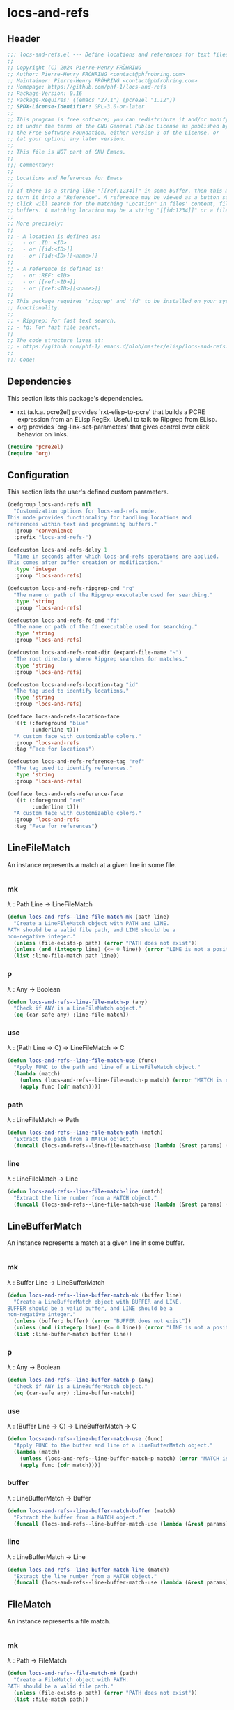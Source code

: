 #+PROPERTY: header-args :noweb yes :comments org :mkdirp yes :tangle _build/locs-and-refs.el

* locs-and-refs

** Header
#+begin_src emacs-lisp
;;; locs-and-refs.el --- Define locations and references for text files and buffers  -*- lexical-binding: t; -*-
;;
;; Copyright (C) 2024 Pierre-Henry FRÖHRING
;; Author: Pierre-Henry FRÖHRING <contact@phfrohring.com>
;; Maintainer: Pierre-Henry FRÖHRING <contact@phfrohring.com>
;; Homepage: https://github.com/phf-1/locs-and-refs
;; Package-Version: 0.16
;; Package-Requires: ((emacs "27.1") (pcre2el "1.12"))
;; SPDX-License-Identifier: GPL-3.0-or-later
;;
;; This program is free software; you can redistribute it and/or modify
;; it under the terms of the GNU General Public License as published by
;; the Free Software Foundation, either version 3 of the License, or
;; (at your option) any later version.
;;
;; This file is NOT part of GNU Emacs.
;;
;;; Commentary:
;;
;; Locations and References for Emacs
;;
;; If there is a string like "[[ref:1234]]" in some buffer, then this minor mode will
;; turn it into a "Reference". A reference may be viewed as a button such that a
;; click will search for the matching "Location" in files' content, file names and
;; buffers. A matching location may be a string "[[id:1234]]" or a file named "1234".
;;
;; More precisely:
;;
;; - A location is defined as:
;;   - or :ID: <ID>
;;   - or [[id:<ID>]]
;;   - or [[id:<ID>][<name>]]
;;
;; - A reference is defined as:
;;   - or :REF: <ID>
;;   - or [[ref:<ID>]]
;;   - or [[ref:<ID>][<name>]]
;;
;; This package requires 'ripgrep' and 'fd' to be installed on your system for full
;; functionality.
;;
;; - Ripgrep: For fast text search.
;; - fd: For fast file search.
;;
;; The code structure lives at:
;; - https://github.com/phf-1/.emacs.d/blob/master/elisp/locs-and-refs.el.org
;;
;;; Code:
#+end_src

** Dependencies
This section lists this package's dependencies.
- rxt (a.k.a. pcre2el) provides `rxt-elisp-to-pcre' that builds a PCRE expression
  from an ELisp RegEx. Useful to talk to Ripgrep from ELisp.
- org provides `org-link-set-parameters' that gives control over click behavior on
  links.

#+begin_src emacs-lisp
(require 'pcre2el)
(require 'org)
#+end_src

** Configuration
This section lists the user's defined custom parameters.

#+begin_src emacs-lisp
(defgroup locs-and-refs nil
  "Customization options for locs-and-refs mode.
This mode provides functionality for handling locations and
references within text and programming buffers."
  :group 'convenience
  :prefix "locs-and-refs-")

(defcustom locs-and-refs-delay 1
  "Time in seconds after which locs-and-refs operations are applied.
This comes after buffer creation or modification."
  :type 'integer
  :group 'locs-and-refs)

(defcustom locs-and-refs-ripgrep-cmd "rg"
  "The name or path of the Ripgrep executable used for searching."
  :type 'string
  :group 'locs-and-refs)

(defcustom locs-and-refs-fd-cmd "fd"
  "The name or path of the fd executable used for searching."
  :type 'string
  :group 'locs-and-refs)

(defcustom locs-and-refs-root-dir (expand-file-name "~")
  "The root directory where Ripgrep searches for matches."
  :type 'string
  :group 'locs-and-refs)

(defcustom locs-and-refs-location-tag "id"
  "The tag used to identify locations."
  :type 'string
  :group 'locs-and-refs)

(defface locs-and-refs-location-face
  '((t (:foreground "blue"
        :underline t)))
  "A custom face with customizable colors."
  :group 'locs-and-refs
  :tag "Face for locations")

(defcustom locs-and-refs-reference-tag "ref"
  "The tag used to identify references."
  :type 'string
  :group 'locs-and-refs)

(defface locs-and-refs-reference-face
  '((t (:foreground "red"
        :underline t)))
  "A custom face with customizable colors."
  :group 'locs-and-refs
  :tag "Face for references")
#+end_src

** LineFileMatch
An instance represents a match at a given line in some file.
#+begin_src emacs-lisp
#+end_src

*** mk
λ : Path Line → LineFileMatch

#+begin_src emacs-lisp
(defun locs-and-refs--line-file-match-mk (path line)
  "Create a LineFileMatch object with PATH and LINE.
PATH should be a valid file path, and LINE should be a
non-negative integer."
  (unless (file-exists-p path) (error "PATH does not exist"))
  (unless (and (integerp line) (<= 0 line)) (error "LINE is not a positive integer"))
  (list :line-file-match path line))
#+end_src

*** p
λ : Any → Boolean

#+begin_src emacs-lisp
(defun locs-and-refs--line-file-match-p (any)
  "Check if ANY is a LineFileMatch object."
  (eq (car-safe any) :line-file-match))
#+end_src

*** use
λ : (Path Line → C) → LineFileMatch → C

#+begin_src emacs-lisp
(defun locs-and-refs--line-file-match-use (func)
  "Apply FUNC to the path and line of a LineFileMatch object."
  (lambda (match)
    (unless (locs-and-refs--line-file-match-p match) (error "MATCH is not a LineFileMatch"))
    (apply func (cdr match))))
#+end_src

*** path
λ : LineFileMatch → Path

#+begin_src emacs-lisp
(defun locs-and-refs--line-file-match-path (match)
  "Extract the path from a MATCH object."
  (funcall (locs-and-refs--line-file-match-use (lambda (&rest params) (car params))) match))
#+end_src

*** line
λ : LineFileMatch → Line

#+begin_src emacs-lisp
(defun locs-and-refs--line-file-match-line (match)
  "Extract the line number from a MATCH object."
  (funcall (locs-and-refs--line-file-match-use (lambda (&rest params) (cadr params))) match))
#+end_src

** LineBufferMatch
An instance represents a match at a given line in some buffer.
#+begin_src emacs-lisp
#+end_src

*** mk
λ : Buffer Line → LineBufferMatch

#+begin_src emacs-lisp
(defun locs-and-refs--line-buffer-match-mk (buffer line)
  "Create a LineBufferMatch object with BUFFER and LINE.
BUFFER should be a valid buffer, and LINE should be a
non-negative integer."
  (unless (bufferp buffer) (error "BUFFER does not exist"))
  (unless (and (integerp line) (<= 0 line)) (error "LINE is not a positive integer"))
  (list :line-buffer-match buffer line))
#+end_src

*** p
λ : Any → Boolean

#+begin_src emacs-lisp
(defun locs-and-refs--line-buffer-match-p (any)
  "Check if ANY is a LineBufferMatch object."
  (eq (car-safe any) :line-buffer-match))
#+end_src

*** use
λ : (Buffer Line → C) → LineBufferMatch → C

#+begin_src emacs-lisp
(defun locs-and-refs--line-buffer-match-use (func)
  "Apply FUNC to the buffer and line of a LineBufferMatch object."
  (lambda (match)
    (unless (locs-and-refs--line-buffer-match-p match) (error "MATCH is not a LineBufferMatch"))
    (apply func (cdr match))))
#+end_src

*** buffer
λ : LineBufferMatch → Buffer

#+begin_src emacs-lisp
(defun locs-and-refs--line-buffer-match-buffer (match)
  "Extract the buffer from a MATCH object."
  (funcall (locs-and-refs--line-buffer-match-use (lambda (&rest params) (car params))) match))
#+end_src

*** line
λ : LineBufferMatch → Line

#+begin_src emacs-lisp
(defun locs-and-refs--line-buffer-match-line (match)
  "Extract the line number from a MATCH object."
  (funcall (locs-and-refs--line-buffer-match-use (lambda (&rest params) (cadr params))) match))
#+end_src

** FileMatch
An instance represents a file match.
#+begin_src emacs-lisp
#+end_src

*** mk
λ : Path → FileMatch

#+begin_src emacs-lisp
(defun locs-and-refs--file-match-mk (path)
  "Create a FileMatch object with PATH.
PATH should be a valid file path."
  (unless (file-exists-p path) (error "PATH does not exist"))
  (list :file-match path))
#+end_src

*** p
λ : Any → Boolean

#+begin_src emacs-lisp
(defun locs-and-refs--file-match-p (any)
  "Check if ANY is a FileMatch object."
  (eq (car-safe any) :file-match))
#+end_src

*** use
λ : (Path → C) → FileMatch → C

#+begin_src emacs-lisp
(defun locs-and-refs--file-match-use (func)
  "Apply FUNC to the path of a FileMatch object."
  (lambda (match)
    (unless (locs-and-refs--file-match-p match) (error "MATCH is not a FileMatch"))
    (apply func (cdr match))))
#+end_src

*** path
λ : FileMatch → Path

#+begin_src emacs-lisp
(defun locs-and-refs--file-match-path (match)
  "Extract the path from a MATCH object."
  (funcall (locs-and-refs--file-match-use (lambda (&rest params) (car params))) match))
#+end_src

** Match
An instance represents either a FileMatch, LineFileMatch or a LineBufferMatch.
#+begin_src emacs-lisp
#+end_src

*** use
λ : (FileMatch → C) (LineFileMatch → C) (LineBufferMatch → C) → Match → C

#+begin_src emacs-lisp
(defun locs-and-refs--match-use (file-func line-file-func line-buffer-func)
  "Apply different functions to different types of Matches.
FILE-FUNC is applied to FileMatch, LINE-FILE-FUNC to
LineFileMatch, and LINE-BUFFER-FUNC to LineBufferMatch."
  (lambda (match)
    (cond
     ((locs-and-refs--file-match-p match) (funcall file-func match))
     ((locs-and-refs--line-file-match-p match) (funcall line-file-func match))
     ((locs-and-refs--line-buffer-match-p match) (funcall line-buffer-func match))
     (t (error "MATCH is not a FileMatch or a LineFileMatch or a LineBufferMatch")))))
#+end_src

*** name
λ : Match → String

#+begin_src emacs-lisp
(defun locs-and-refs--match-name (match)
  "Return the name of the file or buffer from a MATCH object."
  (funcall
   (locs-and-refs--match-use
    (lambda (file-match)
      (let ((name (file-name-nondirectory
                   (locs-and-refs--file-match-path
                    file-match)))
            (type "File"))
        (format "%s: %s" type name)))

    (lambda (line-file-match)
      (let ((name (file-name-nondirectory
                   (locs-and-refs--line-file-match-path
                    line-file-match)))
            (type "Line in file"))
        (format "%s: %s" type name)))

    (lambda (line-buffer-match)
      (let ((name (buffer-name
                   (locs-and-refs--line-buffer-match-buffer line-buffer-match)))
            (type "Line in buffer"))
        (format "%s: %s" type name))))

   match))
#+end_src

*** action
λ : Match → ∅ → ∅

#+begin_src emacs-lisp
(defun locs-and-refs--match-action (match)
  "Create an action based on the type of MATCH.
This action will open the file or switch to the buffer at the
specified location."
  (funcall
   (locs-and-refs--match-use
    (lambda (file-match)
      (lambda ()
        (let ((path (locs-and-refs--file-match-path file-match)))
          (find-file path)
          (recenter))))

    (lambda (line-file-match)
      (lambda ()
        (let ((path (locs-and-refs--line-file-match-path line-file-match))
              (line (locs-and-refs--line-file-match-line line-file-match)))
          (find-file path)
          (goto-char (point-min))
          (forward-line (1- line))
          (recenter))))

    (lambda (line-buffer-match)
      (lambda ()
        (let ((buffer (locs-and-refs--line-buffer-match-buffer line-buffer-match))
              (line (locs-and-refs--line-buffer-match-line line-buffer-match)))
          (switch-to-buffer-other-window buffer)
          (goto-char (point-min))
          (forward-line (1- line))
          (recenter)))))
   match))
#+end_src

** Search
Given a RegEx in the form of an Rx expression,
search matching files/buffers/filenames.
#+begin_src emacs-lisp
#+end_src

*** files
λ : RegEx → List(Match)

#+begin_src emacs-lisp
(defun locs-and-refs--search-files (regex)
  "Search for REGEX in files under `locs-and-refs-root-dir' using Ripgrep.
Returns a list of LineFileMatch objects."
  (let* ((home-directory locs-and-refs-root-dir)
         (pattern (rxt-elisp-to-pcre (rx-to-string regex)))
         (command (format "%s -i --no-heading -n --color=never '%s' %s" locs-and-refs-ripgrep-cmd pattern home-directory))
         matches)
    (with-temp-buffer
      (call-process-shell-command command nil `(,(current-buffer) nil) nil)
      (goto-char (point-min))
      (while (not (eobp))
        (let* ((line (buffer-substring-no-properties (line-beginning-position) (line-end-position)))
               (match (split-string line ":")))
          (push (locs-and-refs--line-file-match-mk (nth 0 match) (string-to-number (nth 1 match))) matches))
        (forward-line 1)))
    matches))
#+end_src

*** buffers
λ : RegEx → List(Match)

#+begin_src emacs-lisp
(defun locs-and-refs--line-number ()
  "Return the current line number in the buffer."
  (save-excursion
    (save-restriction
      (widen)
      (line-number-at-pos))))

(defun locs-and-refs--search-buffers (regex)
  "Search for REGEX in all buffers.
Returns a list of LineBufferMatch objects."
  (let ((case-fold-search t) matches)
    (dolist (buffer (buffer-list))
      (with-current-buffer buffer
        (save-excursion
          (goto-char (point-min))
          (while (re-search-forward (rx-to-string regex) nil t)
            (push (locs-and-refs--line-buffer-match-mk buffer (locs-and-refs--line-number)) matches)))))
    matches))
#+end_src

*** filenames
λ : RegEx → List(Match)

#+begin_src emacs-lisp
(defun locs-and-refs--search-filenames (regex)
  "Search for REGEX in filenames under `locs-and-refs-root-dir' using fd.
Returns a list of FileMatch objects."
  (let* ((home-directory locs-and-refs-root-dir)
         (pattern (rxt-elisp-to-pcre (rx-to-string regex)))
         (command (format "%s -a '%s' '%s'" locs-and-refs-fd-cmd pattern home-directory))
         matches)
    (with-temp-buffer
      (call-process-shell-command command nil `(,(current-buffer) nil) nil)
      (goto-char (point-min))
      (while (not (eobp))
        (let* ((line (buffer-substring-no-properties (line-beginning-position) (line-end-position))))
          (push (locs-and-refs--file-match-mk line) matches))
        (forward-line 1)))
    matches))
#+end_src

** RegEx
A few utilities.
#+begin_src emacs-lisp
#+end_src

*** content
λ : Tag Optional(id) → Rx

#+begin_src emacs-lisp
(defun locs-and-refs--regex-content (tag &optional id)
  "Generate a regex pattern for matching content with TAG and optional ID.
ID can be either a string or a regex pattern."
  (let* ((this-id (or id '(1+ (not (or "\n" "]")))))
         (property `(seq ":" (group ,tag) ":" (1+ space) (group ,this-id)))
         (org-link `(seq "[[" (group ,tag) ":" (group ,this-id) "]" (opt "[" (group (0+ (not "]"))) "]") "]")))
    `(or ,property ,org-link)))
#+end_src

** Location
An instance defines a place that can be referenced.
A click on an instance shows all references to it.
#+begin_src emacs-lisp
#+end_src

*** mk
λ : String Buffer Start End Name → Location

#+begin_src emacs-lisp
(defun locs-and-refs--location-mk (id buffer start end name)
  "Create a Location object with ID, BUFFER, START, END and NAME.
ID is a string, BUFFER must be a buffer object, START and END are
integer positions."
  (unless (stringp id) (error "ID is not a string"))
  (unless (bufferp buffer) (error "BUFFER is not a buffer"))
  (unless (integerp start) (error "START is not an integer"))
  (unless (integerp end) (error "END is not an integer"))
  (let (button loc display-name)
    (setq display-name
          (apply #'propertize
                 `(,(substring-no-properties (or name (concat locs-and-refs-location-tag ":" id)))
                   face locs-and-refs-location-face)))
    (setq button
          (with-current-buffer buffer
            (let ((inhibit-modification-hooks t))
              (make-button start end
                           'action (lambda (_button) (locs-and-refs--location-click loc))
                           'lar t
                           'display display-name
                           'help-echo (format "Click to open %s" id)
                           'follow-link t))))
    (setq loc (list :location id buffer start end button name))
    loc))
#+end_src

*** p
λ : Any → Boolean

#+begin_src emacs-lisp
(defun locs-and-refs--location-p (loc)
  "Check if LOC is a Location object."
  (eq (car-safe loc) :location))
#+end_src

*** use
λ : (String → C) → Location → C

#+begin_src emacs-lisp
(defun locs-and-refs--location-use (func)
  "Apply FUNC to the ID of a Location object."
  (lambda (loc)
    (unless (locs-and-refs--location-p loc) (error "LOC is not a Location"))
    (apply func (cdr loc))))
#+end_src

*** id
λ : Location → String

#+begin_src emacs-lisp
(defun locs-and-refs--location-id (loc)
  "Extract the ID from a LOC object."
  (funcall (locs-and-refs--location-use (lambda (id &rest _args) id)) loc))
#+end_src

*** tag
λ : String

#+begin_src emacs-lisp
(defun locs-and-refs--location-tag ()
  "Return the tag used for identifying locations."
  locs-and-refs-location-tag)
#+end_src

*** content-regex
λ : Location → RegEx

#+begin_src emacs-lisp
(defun locs-and-refs--location-content-regex (loc)
  "Generate a regex for content of a Location with LOC's ID."
  (locs-and-refs--regex-content (locs-and-refs--reference-tag) (locs-and-refs--location-id loc)))
#+end_src

*** regex
λ : RegEx

#+begin_src emacs-lisp
(defun locs-and-refs--location-regex ()
  "Return the regex pattern for matching locations."
  (locs-and-refs--regex-content (locs-and-refs--location-tag)))
#+end_src

*** click
λ : Location → Buffer
λ loc :≡
  content-regex  :≡ content-regex(loc)
  file-matches   :≡ search-files(content-regex)
  buffer-matches :≡ search-buffers(content-regex)
  matches        :≡ file-matches + buffer-matches
  ui-matches(matches id(loc) tag(loc))

#+begin_src emacs-lisp
(defun locs-and-refs--location-click (loc)
  "Click on a location LOC shows matching references in a new buffer."
  (let* ((content-regex (locs-and-refs--location-content-regex loc))
         (file-matches (locs-and-refs--search-files content-regex))
         (buffer-matches (locs-and-refs--search-buffers content-regex))
         (matches (append file-matches buffer-matches))
         (id (locs-and-refs--location-id loc)))
    (locs-and-refs--ui-matches matches id locs-and-refs-location-tag)))
#+end_src

** Reference
An instance define a reference to a Location.
A click on an instance shows all locations that it refers to.
#+begin_src emacs-lisp
#+end_src

*** mk
λ : Id Buffer Start End Name → Reference

#+begin_src emacs-lisp
(defun locs-and-refs--reference-mk (id buffer start end name)
  "Create a Reference object with ID, BUFFER, START, END and NAME.
ID is a string, BUFFER must be a buffer object, START and END are
integer positions."
  (unless (stringp id) (error "ID is not a string"))
  (unless (bufferp buffer) (error "BUFFER is not a buffer"))
  (unless (integerp start) (error "START is not an integer"))
  (unless (integerp end) (error "END is not an integer"))
  (let (button ref display-name)
    (setq display-name
          (apply #'propertize
                   `(,(substring-no-properties (or name (concat locs-and-refs-reference-tag ":" id)))
                     face locs-and-refs-reference-face)))
    (setq button
          (with-current-buffer buffer
            (let ((inhibit-modification-hooks t))
              (make-button start end
                         'action (lambda (_button) (locs-and-refs--reference-click ref))
                         'lar t
                         'display display-name
                         'help-echo (format "Click to open %s" id)
                         'follow-link t))))
    (setq ref (list :reference id buffer start end button name))
    ref))
#+end_src

*** p
λ : Any → Boolean

#+begin_src emacs-lisp
(defun locs-and-refs--reference-p (ref)
  "Check if REF is a Reference object."
  (eq (car-safe ref) :reference))
#+end_src

*** use
λ : (String → C) → Reference → C

#+begin_src emacs-lisp
(defun locs-and-refs--reference-use (func)
  "Apply FUNC to the ID of a Reference object."
  (lambda (ref)
    (unless (locs-and-refs--reference-p ref) (error "REF is not a Reference"))
    (apply func (cdr ref))))
#+end_src

*** id
λ : Reference → String

#+begin_src emacs-lisp
(defun locs-and-refs--reference-id (ref)
  "Extract the ID from a REF object."
  (funcall (locs-and-refs--reference-use (lambda (id &rest _args) id)) ref))
#+end_src

*** tag
λ : String

#+begin_src emacs-lisp
(defun locs-and-refs--reference-tag ()
  "Return the tag used for identifying references."
  locs-and-refs-reference-tag)
#+end_src

*** content-regex
λ : Reference → RegEx

#+begin_src emacs-lisp
(defun locs-and-refs--reference-content-regex (ref)
  "Generate a regex for content of a Reference with REF's ID."
  (locs-and-refs--regex-content (locs-and-refs--location-tag) (locs-and-refs--reference-id ref)))
#+end_src

*** regex
λ : Regex

#+begin_src emacs-lisp
(defun locs-and-refs--reference-regex ()
  "Return the regex pattern for matching references."
  (locs-and-refs--regex-content (locs-and-refs--reference-tag)))
#+end_src

*** filename-regex
λ : Reference → RegEx

#+begin_src emacs-lisp
(defun locs-and-refs--reference-filename-regex (ref)
  "Generate a regex for matching filenames with REF's ID."
  `(seq ,(locs-and-refs--reference-id ref)))
#+end_src

*** click
λ : Reference → Buffer
click ref :≡
  content-regex    :≡ content-regex(ref)
  file-matches     :≡ search-files(content-regex)
  buffer-matches   :≡ search-buffers(content-regex)
  filename-matches :≡ search-filenames(filename-regex)
  matches          :≡ file-matches + buffer-matches + filename-matches
  ui-matches(matches id(ref) tag(ref))

#+begin_src emacs-lisp
(defun locs-and-refs--reference-click (ref)
  "Click on a reference REF shows matching locations in a new buffer."
  (let* ((content-regex (locs-and-refs--reference-content-regex ref))
         (file-matches (locs-and-refs--search-files content-regex))
         (buffer-matches (locs-and-refs--search-buffers content-regex))
         (filename-matches (locs-and-refs--search-filenames (locs-and-refs--reference-filename-regex ref)))
         (matches (append file-matches buffer-matches filename-matches))
         (id (locs-and-refs--reference-id ref)))
    (locs-and-refs--ui-matches matches id locs-and-refs-reference-tag)))
#+end_src

** UI
#+begin_src emacs-lisp
#+end_src

*** insert-button
λ : Name Action → Button

#+begin_src emacs-lisp
(defun locs-and-refs--ui-insert-button (name action tag)
  "Insert a clickable button with NAME and ACTION in the current buffer.
The face depends on TAG."
  (insert-button name
                 'action (lambda (_button) (funcall action))
                 'lar t
                 'face (cond
                        ((string= tag (locs-and-refs--location-tag))
                         'locs-and-refs-reference-face)
                        ((string= tag (locs-and-refs--reference-tag))
                         'locs-and-refs-location-face))
                 'help-echo (format "Click to open %s" name)
                 'follow-link t))
#+end_src

*** matches
λ : List(Match) Id Tag → Buffer

#+begin_src emacs-lisp
(defun locs-and-refs--ui-matches (matches id tag)
  "Display MATCHES for ID from TAG in a buffer.
Opens a new dedicated frame and switches to the buffer in that frame.
For each match, a button is inserted in the buffer.
A click on a button opens the associated file."
  (let* ((buffer (with-current-buffer (get-buffer-create "Search results")
                   (setq buffer-read-only nil)
                   (erase-buffer)
                   (insert
                    (cond
                     ((string= tag (locs-and-refs--location-tag))
                      (format "List of references to the location: %S\n\n" (substring-no-properties id)))
                     ((string= tag (locs-and-refs--reference-tag))
                      (format "List of locations with id: %S\n\n" (substring-no-properties id)))))
                   (setq buffer-read-only t)
                   (current-buffer)))
         (insert-button
          (lambda (match)
            (with-current-buffer buffer
              (setq buffer-read-only nil)
              (locs-and-refs--ui-insert-button
               (locs-and-refs--match-name match)
               (locs-and-refs--match-action match)
               tag)
              (insert "\n")
              (setq buffer-read-only t)))))
    (with-current-buffer buffer (mapc insert-button matches))
    (let* ((frame (make-frame `((name . "Search Results")
                                (dedicated . t))))
           (window (frame-root-window frame)))
      (set-window-buffer window buffer)
      (set-window-dedicated-p window t))
    buffer))
#+end_src

** Minor mode
Make sure that locations and references are activated in all buffers at all times
as long as they derive from `text-mode' or `prog-mode'.
#+begin_src emacs-lisp
#+end_src

#+begin_src emacs-lisp
(defvar locs-and-refs--timer nil
  "Record the last time the buffer has been modified.")
(put 'locs-and-refs--timer 'permanent-local t)

(defun locs-and-refs--check-ripgrep ()
  "Check if Ripgrep (rg) is installed and available."
  (unless (executable-find locs-and-refs-ripgrep-cmd)
    (user-error "Ripgrep (rg) is not installed. Please install it to use this package")))

(defun locs-and-refs--check-fd ()
  "Check if fd is installed and available."
  (unless (executable-find locs-and-refs-fd-cmd)
    (user-error "Fd (fd) is not installed. Please install it to use this package")))

(defun locs-and-refs--mutated (_a _b _c)
  "Handle buffer mutations for locs-and-refs mode."
  (let ((buffer (current-buffer)))
    (with-current-buffer buffer
      (when locs-and-refs--timer (cancel-timer locs-and-refs--timer))
      (setq-local locs-and-refs--timer
                  (run-with-idle-timer
                   locs-and-refs-delay
                   nil
                   (lambda ()
                     (when (buffer-live-p buffer)
                       (locs-and-refs--activate-buffer buffer))))))))

(defun locs-and-refs--activate ()
  "Activate the main functionality of locs-and-refs mode."
  (locs-and-refs--check-ripgrep)
  (locs-and-refs--check-fd)
  (locs-and-refs--activate-buffers (buffer-list))
  (add-hook 'after-change-major-mode-hook #'locs-and-refs--activate-buffer)
  (add-hook 'after-change-functions #'locs-and-refs--mutated))

(defun locs-and-refs--deactivate ()
  "Deactivate the main functionality of locs-and-refs mode."
  (remove-hook 'after-change-major-mode-hook #'locs-and-refs--activate-buffer)
  (remove-hook 'after-change-functions #'locs-and-refs--mutated)
  (dolist (buffer (buffer-list))
    (with-current-buffer buffer
      (remove-overlays nil nil 'lar t)
      (when locs-and-refs--timer
        (cancel-timer locs-and-refs--timer)
        (kill-local-variable 'locs-and-refs--timer)))))
#+end_src

#+begin_src emacs-lisp
(defun locs-and-refs--regex-groups ()
  "Extract groups from the last regex match."
  (let (groups)
    (dotimes (i (/ (length (match-data)) 2))
      (when (> i 0)
        (let ((group (match-string i)))
          (when group (push group groups)))))
    (nreverse groups)))

(defun locs-and-refs--activate-buffer (&optional buffer)
  "Activate locs-and-refs functionality for BUFFER or the current buffer."
  (let* ((this-buffer (or buffer (current-buffer)))
         (loc-regex (locs-and-refs--location-regex))
         (loc-tag (locs-and-refs--location-tag))
         (ref-tag (locs-and-refs--reference-tag))
         (ref-regex (locs-and-refs--reference-regex))
         (regex (rx-to-string `(or ,loc-regex ,ref-regex)))
         (case-fold-search t)
         groups tag id name)
    (with-current-buffer this-buffer
      (when (derived-mode-p 'text-mode 'prog-mode)
        (save-excursion
          (dolist (ov (overlays-in (point-min) (point-max)))
            (when (overlay-get ov 'lar) (delete-overlay ov)))
          (goto-char (point-min))
          (save-match-data
            (while (re-search-forward regex nil t)
              (setq groups (locs-and-refs--regex-groups))
              (setq tag (car groups))
              (setq id (seq-find #'identity (cdr groups)))
              (setq name (nth 2 groups))
              (cond
               ((string= (downcase tag) loc-tag)
                (locs-and-refs--location-mk
                 id
                 this-buffer
                 (match-beginning 0)
                 (match-end 0)
                 name))
               ((string= (downcase tag) ref-tag)
                (locs-and-refs--reference-mk
                 id
                 this-buffer
                 (match-beginning 0)
                 (match-end 0)
                 name))))))))))
#+end_src

#+begin_src emacs-lisp
(defun locs-and-refs--activate-buffers (buffers)
  "Activate locs-and-refs functionality for all buffers in BUFFERS."
  (mapcar #'locs-and-refs--activate-buffer buffers))
#+end_src

#+begin_src emacs-lisp
;;;###autoload
(define-minor-mode locs-and-refs-mode
  "Locations and References for Emacs.

If there is a string like \"[[ref:1234]]\" in some buffer, then
this minor mode will turn it into a \"Reference\". A reference
may be viewed as a button such that a click will search for the
matching \"Location\" in files' content, file names and
buffers. A matching location may be a string \"[[id:1234]]\" or a
file named \"1234\".

More precisely:

- A location is defined as:
  - or :ID: <UUID>
  - or [[id:<UUID>]]
  - or [[id:<UUID>][<name>]]

- A reference is defined as:
  - or :REF: <UUID>
  - or [[ref:<UUID>]]
  - or [[ref:<UUID>][<name>]]"
  :init-value nil
  :lighter " L&R"
  :keymap nil
  :group 'locs-and-refs
  :global t
  (if locs-and-refs-mode
      (locs-and-refs--activate)
    (locs-and-refs--deactivate)))
#+end_src

** Footer

#+begin_src emacs-lisp
(provide 'locs-and-refs)

;;; locs-and-refs.el ends here

;; Local Variables:
;; coding: utf-8
;; byte-compile-docstring-max-column: 80
;; require-final-newline: t
;; sentence-end-double-space: nil
;; indent-tabs-mode: nil
;; End:
#+end_src

